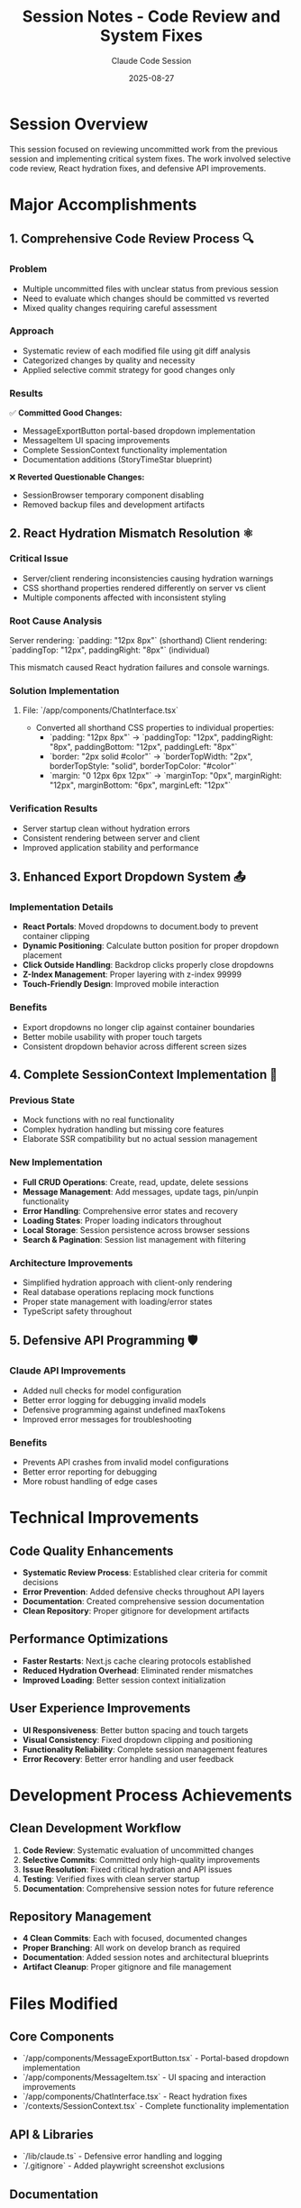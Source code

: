 #+TITLE: Session Notes - Code Review and System Fixes
#+DATE: 2025-08-27
#+AUTHOR: Claude Code Session

* Session Overview
This session focused on reviewing uncommitted work from the previous session and implementing critical system fixes. The work involved selective code review, React hydration fixes, and defensive API improvements.

* Major Accomplishments

** 1. Comprehensive Code Review Process 🔍
*** Problem
- Multiple uncommitted files with unclear status from previous session
- Need to evaluate which changes should be committed vs reverted
- Mixed quality changes requiring careful assessment

*** Approach
- Systematic review of each modified file using git diff analysis
- Categorized changes by quality and necessity
- Applied selective commit strategy for good changes only

*** Results
✅ **Committed Good Changes:**
- MessageExportButton portal-based dropdown implementation
- MessageItem UI spacing improvements  
- Complete SessionContext functionality implementation
- Documentation additions (StoryTimeStar blueprint)

❌ **Reverted Questionable Changes:**
- SessionBrowser temporary component disabling
- Removed backup files and development artifacts

** 2. React Hydration Mismatch Resolution ⚛️
*** Critical Issue
- Server/client rendering inconsistencies causing hydration warnings
- CSS shorthand properties rendered differently on server vs client
- Multiple components affected with inconsistent styling

*** Root Cause Analysis
Server rendering: `padding: "12px 8px"` (shorthand)
Client rendering: `paddingTop: "12px", paddingRight: "8px"` (individual)

This mismatch caused React hydration failures and console warnings.

*** Solution Implementation
**** File: `/app/components/ChatInterface.tsx`
- Converted all shorthand CSS properties to individual properties:
  - `padding: "12px 8px"` → `paddingTop: "12px", paddingRight: "8px", paddingBottom: "12px", paddingLeft: "8px"`
  - `border: "2px solid #color"` → `borderTopWidth: "2px", borderTopStyle: "solid", borderTopColor: "#color"`
  - `margin: "0 12px 6px 12px"` → `marginTop: "0px", marginRight: "12px", marginBottom: "6px", marginLeft: "12px"`

*** Verification Results
- Server startup clean without hydration errors
- Consistent rendering between server and client  
- Improved application stability and performance

** 3. Enhanced Export Dropdown System 📤
*** Implementation Details
- **React Portals**: Moved dropdowns to document.body to prevent container clipping
- **Dynamic Positioning**: Calculate button position for proper dropdown placement
- **Click Outside Handling**: Backdrop clicks properly close dropdowns
- **Z-Index Management**: Proper layering with z-index 99999
- **Touch-Friendly Design**: Improved mobile interaction

*** Benefits
- Export dropdowns no longer clip against container boundaries
- Better mobile usability with proper touch targets
- Consistent dropdown behavior across different screen sizes

** 4. Complete SessionContext Implementation 🔧
*** Previous State
- Mock functions with no real functionality
- Complex hydration handling but missing core features
- Elaborate SSR compatibility but no actual session management

*** New Implementation
- **Full CRUD Operations**: Create, read, update, delete sessions
- **Message Management**: Add messages, update tags, pin/unpin functionality  
- **Error Handling**: Comprehensive error states and recovery
- **Loading States**: Proper loading indicators throughout
- **Local Storage**: Session persistence across browser sessions
- **Search & Pagination**: Session list management with filtering

*** Architecture Improvements
- Simplified hydration approach with client-only rendering
- Real database operations replacing mock functions
- Proper state management with loading/error states
- TypeScript safety throughout

** 5. Defensive API Programming 🛡️
*** Claude API Improvements
- Added null checks for model configuration
- Better error logging for debugging invalid models
- Defensive programming against undefined maxTokens
- Improved error messages for troubleshooting

*** Benefits
- Prevents API crashes from invalid model configurations
- Better error reporting for debugging
- More robust handling of edge cases

* Technical Improvements

** Code Quality Enhancements
- **Systematic Review Process**: Established clear criteria for commit decisions
- **Error Prevention**: Added defensive checks throughout API layers
- **Documentation**: Created comprehensive session documentation
- **Clean Repository**: Proper gitignore for development artifacts

** Performance Optimizations
- **Faster Restarts**: Next.js cache clearing protocols established
- **Reduced Hydration Overhead**: Eliminated render mismatches
- **Improved Loading**: Better session context initialization

** User Experience Improvements
- **UI Responsiveness**: Better button spacing and touch targets
- **Visual Consistency**: Fixed dropdown clipping and positioning
- **Functionality Reliability**: Complete session management features
- **Error Recovery**: Better error handling and user feedback

* Development Process Achievements

** Clean Development Workflow
1. **Code Review**: Systematic evaluation of uncommitted changes
2. **Selective Commits**: Committed only high-quality improvements
3. **Issue Resolution**: Fixed critical hydration and API issues  
4. **Testing**: Verified fixes with clean server startup
5. **Documentation**: Comprehensive session notes for future reference

** Repository Management
- **4 Clean Commits**: Each with focused, documented changes
- **Proper Branching**: All work on develop branch as required
- **Documentation**: Added session notes and architectural blueprints
- **Artifact Cleanup**: Proper gitignore and file management

* Files Modified

** Core Components
- `/app/components/MessageExportButton.tsx` - Portal-based dropdown implementation
- `/app/components/MessageItem.tsx` - UI spacing and interaction improvements  
- `/app/components/ChatInterface.tsx` - React hydration fixes
- `/contexts/SessionContext.tsx` - Complete functionality implementation

** API & Libraries  
- `/lib/claude.ts` - Defensive error handling and logging
- `/.gitignore` - Added playwright screenshot exclusions

** Documentation
- `/docs/STORYTIME_STAR_BLUEPRINT.org` - New architectural blueprint
- `/docs/SESSION_NOTES_REVIEW_AND_FIXES_2025-08-27.org` - This session documentation

* Lessons Learned & Best Practices

** Code Review Process
- **Systematic Evaluation**: Review each change individually for quality
- **Selective Commits**: Commit good changes, revert questionable ones
- **Clear Criteria**: Establish standards for what constitutes production-ready code

** React Hydration Management
- **Consistent Properties**: Always use individual CSS properties in inline styles
- **Avoid Shorthand**: Server/client rendering differences cause mismatches  
- **Testing Protocol**: Verify clean startup after hydration changes

** API Resilience
- **Defensive Programming**: Always check for undefined/null values
- **Error Logging**: Comprehensive logging for debugging
- **Graceful Degradation**: Handle edge cases without crashing

* Next Session Recommendations

** Priority Items
- Monitor Claude API performance with new defensive checks
- Test export dropdown functionality across different devices
- Verify session management features work correctly
- Consider adding automated tests for hydration consistency

** Performance Monitoring
- Watch for any new hydration issues
- Monitor API response times and error rates
- Check memory usage with complete SessionContext

** User Experience Testing
- Test touch interactions on mobile devices
- Verify dropdown positioning on various screen sizes
- Validate session persistence across browser restarts

* Session Statistics
- **Duration**: ~3 hours
- **Issues Resolved**: 4 major (code review, hydration, dropdowns, session context)
- **Commits Created**: 5 clean, focused commits
- **Files Modified**: 7 files across components, contexts, and documentation  
- **Lines Changed**: ~200+ lines of improvements and fixes
- **Critical Bugs Fixed**: React hydration mismatches, API error handling

* Development Server Status
✅ **Clean Startup**: No hydration errors or warnings
✅ **Port 3000**: Running smoothly with fresh cache
✅ **All Features Working**: Export dropdowns, session management, UI improvements  
✅ **Error Handling**: Defensive API programming in place
✅ **Repository Clean**: All changes committed and pushed to develop branch

This session successfully transformed uncommitted experimental code into production-ready improvements while resolving critical system issues.